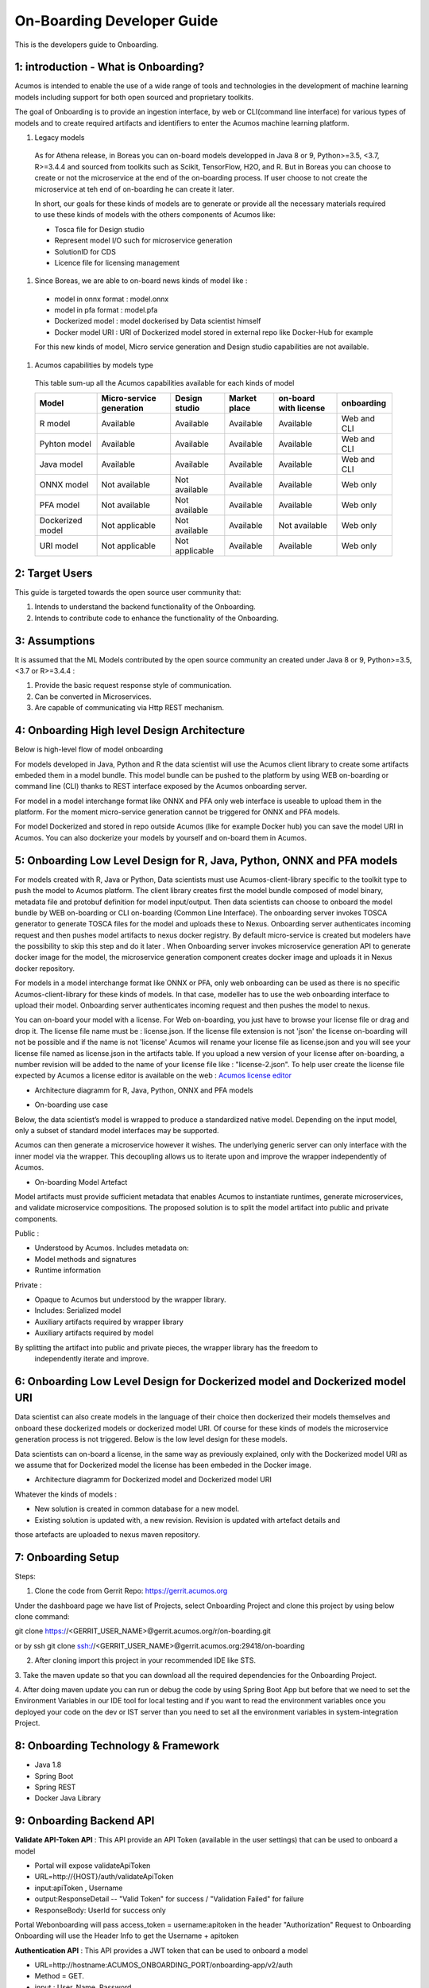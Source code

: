 .. ===============LICENSE_START=======================================================
.. Acumos CC-BY-4.0
.. ===================================================================================
.. Copyright (C) 2017-2018 AT&T Intellectual Property & Tech Mahindra. All rights reserved.
.. ===================================================================================
.. This Acumos documentation file is distributed by AT&T and Tech Mahindra
.. under the Creative Commons Attribution 4.0 International License (the "License");
.. you may not use this file except in compliance with the License.
.. You may obtain a copy of the License at
..
.. http://creativecommons.org/licenses/by/4.0
..
.. This file is distributed on an "AS IS" BASIS,
.. WITHOUT WARRANTIES OR CONDITIONS OF ANY KIND, either express or implied.
.. See the License for the specific language governing permissions and
.. limitations under the License.
.. ===============LICENSE_END=========================================================

===========================
On-Boarding Developer Guide
===========================

This is the developers guide to Onboarding.

**1: introduction - What is Onboarding?**
-----------------------------------------

Acumos is intended to enable the use of a wide range of tools and technologies in the development
of machine learning models including support for both open sourced and proprietary toolkits.

The goal of Onboarding is to provide an ingestion interface, by web or CLI(command line interface)
for various types of models and to create required artifacts and identifiers to enter the  Acumos
machine learning platform.

#. Legacy models

 As for Athena release, in Boreas you can on-board models developped in Java 8 or 9, Python>=3.5, <3.7,
 R>=3.4.4 and sourced from toolkits such as Scikit, TensorFlow, H2O, and R. But in Boreas you can choose
 to create or not the microservice at the end of the on-boarding process. If user choose to not create
 the microservice at teh end of on-boarding he can create it later.

 In short, our goals for these kinds of models are to generate or provide all the necessary materials
 required to use these kinds of models with the others components of Acumos like:

 - Tosca file for Design studio
 - Represent model I/O such for microservice generation
 - SolutionID for CDS
 - Licence file for licensing management

#. Since Boreas, we are able to on-board news kinds of model like :

 - model in onnx format : model.onnx
 - model in pfa format : model.pfa
 - Dockerized model : model dockerised by Data scientist himself
 - Docker model URI : URI of Dockerized model stored in external repo like Docker-Hub for example

 For this new kinds of model, Micro service generation and Design studio capabilities are not available.

#. Acumos capabilities by models type

 This table sum-up all the Acumos capabilities available for each kinds of model

 +------------------+--------------------------+---------------+--------------+-----------------------+-------------+
 |   Model          | Micro-service generation | Design studio | Market place | on-board with license |onboarding   |
 +==================+==========================+===============+==============+=======================+=============+
 | R model          | Available                |Available      |Available     |Available              | Web and CLI |
 +------------------+--------------------------+---------------+--------------+-----------------------+-------------+
 | Pyhton model     | Available                |Available      |Available     |Available              | Web and CLI |
 +------------------+--------------------------+---------------+--------------+-----------------------+-------------+
 | Java model       | Available                |Available      |Available     |Available              | Web and CLI |
 +------------------+--------------------------+---------------+--------------+-----------------------+-------------+
 | ONNX model       | Not available            |Not available  |Available     |Available              | Web only    |
 +------------------+--------------------------+---------------+--------------+-----------------------+-------------+
 | PFA model        | Not available            |Not available  |Available     |Available              | Web only    |
 +------------------+--------------------------+---------------+--------------+-----------------------+-------------+
 | Dockerized model | Not applicable           |Not available  |Available     |Not available          | Web only    |
 +------------------+--------------------------+---------------+--------------+-----------------------+-------------+
 | URI model        | Not applicable           |Not applicable |Available     |Available              | Web only    |
 +------------------+--------------------------+---------------+--------------+-----------------------+-------------+

**2: Target Users**
-------------------

This guide is targeted towards the open source user community that:

1. Intends to understand the backend functionality of the Onboarding.

2. Intends to contribute code to enhance the functionality of the Onboarding.

**3: Assumptions**
------------------

It is assumed that the ML Models contributed by the open source community an created under Java 8 or
9, Python>=3.5, <3.7 or R>=3.4.4  :

1. Provide the basic request response style of communication.

2. Can be converted in Microservices.

3. Are capable of communicating via Http REST mechanism.

**4: Onboarding High level Design Architecture**
------------------------------------------------
Below is high-level flow of model onboarding

|image1|

For models developed in Java, Python and R the data scientist will use the Acumos client library to
create some artifacts embeded them in a model bundle. This model bundle can be pushed to the platform
by using WEB on-boarding or command line (CLI) thanks to REST interface exposed by the Acumos
onboarding server.

|image1bis|

For model in a model interchange format like ONNX and PFA only web interface is useable to upload
them in the platform. For the moment micro-service generation cannot be triggered for ONNX and PFA
models.

|image1ter|

For model Dockerized and stored in repo outside Acumos (like for example Docker hub) you can save the
model URI in Acumos. You can also dockerize your models by yourself and on-board them in Acumos.

**5: Onboarding Low Level Design for R, Java, Python, ONNX and PFA models**
---------------------------------------------------------------------------

For models created with R, Java or Python, Data scientists must use Acumos-client-library specific
to the toolkit type to push the model to Acumos platform. The client library creates first the model
bundle composed of model binary, metadata file and protobuf definition for model input/output. Then
data scientists can choose to onboard the model bundle by WEB on-boarding or CLI on-boarding
(Common Line Interface). The onboarding server invokes TOSCA generator to generate TOSCA files for the
model and uploads these to Nexus. Onboarding server authenticates incoming request and then pushes
model artifacts to nexus docker registry. By default micro-service is created but modelers have the
possibility to skip this step and do it later . When Onboarding server invokes microservice generation
API to generate docker image for the model, the microservice generation component creates docker image
and uploads it in Nexus docker repository.

For models in a model interchange format like ONNX or PFA, only web onboarding can be used as there
is no specific Acumos-client-library for these kinds of models. In that case, modeller has to use the
web onboarding interface to upload their model. Onboarding server authenticates incoming request and
then pushes the model to nexus.

You can on-board your model with a license. For Web on-boarding, you just have to browse your license
file or drag and drop it. The license file name must be : license.json. If the license file extension
is not 'json' the license on-boarding will not be possible and if the name is not 'license' Acumos will
rename your license file as license.json and you will see your license file named as license.json in
the artifacts table. If you upload a new version of your license after on-boarding, a number revision
will be added to the name of your license file like : "license-2.json". To help user create the license
file expected by Acumos a license editor is available on the web : `Acumos license editor <https://acumos-license-editor.stackblitz.io/#/>`_

- Architecture diagramm for R, Java, Python, ONNX and PFA models

|image0|

- On-boarding use case

Below, the data scientist’s model is wrapped to produce a standardized native model. Depending on
the input model, only a subset of standard model interfaces may be supported.

Acumos can then generate a microservice however it wishes. The underlying generic server can only
interface with the inner model via the wrapper. This decoupling allows us to iterate upon and
improve the wrapper independently of Acumos.

|image3|

- On-boarding Model Artefact

Model artifacts must provide sufficient metadata that enables Acumos to instantiate runtimes,
generate microservices, and validate microservice compositions. The proposed solution is to split
the model artifact into public and private components.

Public :

- Understood by  Acumos. Includes metadata on:

- Model methods and signatures

- Runtime information


Private :

- Opaque to  Acumos but understood by the wrapper library.

- Includes: Serialized model

- Auxiliary artifacts required by wrapper library

- Auxiliary artifacts required by model

By splitting the artifact into public and private pieces, the wrapper library has the freedom to
 independently iterate and improve.

|image4|



**6: Onboarding Low Level Design for Dockerized model and Dockerized model URI**
--------------------------------------------------------------------------------

Data scientist can also create models in the language of their choice then dockerized their models
themselves and onboard these dockerized models or dockerized model URI. Of course for these kinds of
models the microservice generation process is not triggered. Below is the low level design for these
models.

Data scientists can on-board a license, in the same way as previously explained, only with the Dockerized
model URI as we assume that for Dockerized model the license has been embeded in the Docker image.

- Architecture diagramm for Dockerized model and Dockerized model URI


|image0bis|


Whatever the kinds of models :

- New solution is created in common database for a new model.
- Existing solution is updated with, a new revision. Revision is updated with artefact details and
those artefacts are uploaded to nexus maven repository.

**7: Onboarding Setup**
----------------------

Steps:

1. Clone the code from Gerrit Repo: https://gerrit.acumos.org

Under the dashboard page we have list of Projects, select Onboarding Project and clone this project
by using below clone command:

git clone https://<GERRIT_USER_NAME>@gerrit.acumos.org/r/on-boarding.git

or by ssh git clone ssh://<GERRIT_USER_NAME>@gerrit.acumos.org:29418/on-boarding

2. After cloning import this project in your recommended IDE like STS.

3. Take the maven update so that you can download all the required dependencies for the Onboarding
Project.

4. After doing maven update you can run or debug the code by using Spring Boot App but before that
we need to set the Environment Variables in our IDE tool for local testing and if you want to read
the environment variables once you deployed your code on the dev or IST server than you need to set
all the environment variables in system-integration Project.

**8: Onboarding Technology & Framework**
----------------------------------------

-  Java 1.8

-  Spring Boot

-  Spring REST

-  Docker Java Library

.. **9: Onboarding – Code Walkthrough & details**
.. -----------------------------------------------

.. In Onboarding project we have template folder under resources where we are putting all the Docker
.. file with some other dependencies for different Models like h20,java_argus,java_genric,,python,r ,etc.

.. For example:

.. For Onboarding H20 model we have the h20 Docker file and requirement.txt file attached below inside
.. h20 folder.

.. Onboarding code understands this Docker file related to particular model line by line it reads the
.. commands and performs the action accordingly. It will download all the required dependences
.. accordingly. In this way we’ll Onboard Model by using this Onboarding Platform.

.. Note: Make sure the Docker is installed in the local Machine before try to Onboard the model in by
.. using our local machine Environment.

.. **10: Onboarding – Model Validation Workflow**
.. ----------------------------------------------

.. Following steps needs to be executed as part of model validation workflow:

.. -   Onboarding server will expose an REST API for validating the model. The REST API will take
    solutionID and metadata JSON containing model features as input parameters

.. -  The server will fetch the docker image details for the corresponding solution and run the modelimage.

.. -  The input metadata JSON features will be send to predict API exposed by model docker image and
   output of predict method will be returned as API output.

**9: Onboarding Backend API**
------------------------------

**Validate API-Token API** : This API provide an API Token (available in the user settings) that can be
used to onboard a model

- Portal will expose  validateApiToken

- URL=http://{HOST}/auth/validateApiToken

- input:apiToken , Username

- output:ResponseDetail  -- "Valid Token" for success /  "Validation Failed" for failure

- ResponseBody: UserId for success only

Portal Webonboarding will  pass access_token = username:apitoken in the header  "Authorization"
Request to Onboarding Onboarding will use the Header Info to get the Username + apitoken


**Authentication API** : This API provides a JWT token that can be used to onboard a model

- URL=http://hostname:ACUMOS_ONBOARDING_PORT/onboarding-app/v2/auth

- Method = GET.

- input : User_Name, Password.

- output : authentication token.

- hostname : the hostname of the machine in which Acumos have been installed.

- ACUMOS_ONBOARDING_PORT : You can retrieve the value of this variable in the acumos-env.sh file.

- Description : Checks User Name & password to provide an authentication token.



**Push model bundle API** : This API is used to on-board the model bundle in Acumos for R, Python or Java models by WEB or CLI on-boarding

- URL=http://hostname:ACUMOS_ONBOARDING_PORT/onboarding-app/v2/models

- Method = POST

- data Params :

	- model (Required - file for model bundle model.zip to onboard, Parameter Type - formdata)
	- metadata (Required - model.protobuf file for model to onboard, Parameter Type - formdata)
	- schema (Required - metadata.json file for model, Parameter Type - formdata)
	- license (optional parameter - license.json associated with model, Parameter Type - formdata)
	- Authorization(Optional - jwt token or username:apitoken, Parameter Type - header)
	- isCreateMicroservice (Optional - boolean value to trigger microservice generation, default=true, Parameter Type - header)
	- tracking_id (Optional - UUID for tracking E2E transaction from Portal to onboarding to microservice generation, Parameter Type - header)
	- provider (Optional - for portal authentication, Parameter Type - header)
	- shareUserName (Optional - User Name for sharing the model as co-owner, Parameter Type - header)
	- modName (Optional - Model Name to be used as display name else Model name from metadata is used, Parameter Type - header)
	- deployment_env (Optional - Identify deployment environment for model as DCAE or non-DCAE, default is non-DCAE, Parameter Type - header)
	- Request-ID (Optional - UUID received from Portal else generated for tracking transaction in CDS, Parameter Type - header)

- hostname : the hostname of the machine in which Acumos have been installed.

- ACUMOS_ONBOARDING_PORT : You can retrieve the value of this variable in the acumos-env.sh file.

- Description : Upload the model bundle on the on-boarding server.


**Push model API** : This API is used by web onboarding only to upload ONNX/PFA or Dockerized models in Acumos

- URL=http://hostname:ACUMOS_ONBOARDING_PORT/onboarding-app/v2/advancedModel

- Method = POST

- data params :

	- model (Optional - file for model to onboard - ONNX/PFA file, Parameter Type - formdata)
	- license (optional parameter - license.json associated with model, Parameter Type - formdata)
	- modelname (Required - Model Name to be used as display name, Parameter Type - header)
	- Authorization (jwt token or username:apitoken, Parameter Type - header)
	- isCreateMicroservice (boolean value to trigger microservice generation, default=false, Parameter Type - header)
	- dockerfileURL (Optional - if docker URL is given then file is not necessary, Parameter Type - header)
	- provider (optional parameter - for portal authentication, Parameter Type - header)
	- tracking_id (optional parameter - UUID for tracking E2E transaction from Portal to onboarding to microservice generation, Parameter Type - header)
	- Request-ID (optional parameter - UUID received from Portal else generated for tracking transaction in CDS, Parameter Type - header)
	- shareUserName (optional parameter - User Name for sharing the model as co-owner, Parameter Type - header)

- hostname : the hostname of the machine in which Acumos have been installed.

- ACUMOS_ONBOARDING_PORT : You can retrieve the value of this variable in the acumos-env.sh file





.. |image0_old| image:: ./media/DesignArchitecture.png
   :width: 5.64583inlicense (optional parameter - license.json associated with model, Parameter Type - formdata)
   :height: 5.55208in
.. |image1| image:: ./media/HighLevelFlow.png
   :width: 7.26806in
   :height: 2.51389in
.. |image1bis| image:: ./media/HighLevelFlow1bis.png
   :width: 7.26806in
   :height: 1.2in
.. |image1ter| image:: ./media/HighLevelFlow1ter.png
   :width: 7.26806in
   :height: 1.2in
.. |image2| image:: ./media/LowLevelDesign.png
   :width: 6.26806in
   :height: 2.43333in
.. |image3| image:: ./media/UseCase.png
   :width: 6.26806in
   :height: 3.0375in
.. |image4| image:: ./media/ModelArtifact.png
   :width: 6.26806in
   :height: 2.5in
.. |image5| image:: ./media/DockerFileStructure.png
   :width: 3.90625in
   :height: 4.94792in
.. |image0| image:: ./media/Architecture_Diagram.png
.. |image0bis| image:: ./media/ArchitectureDiagram2.png

